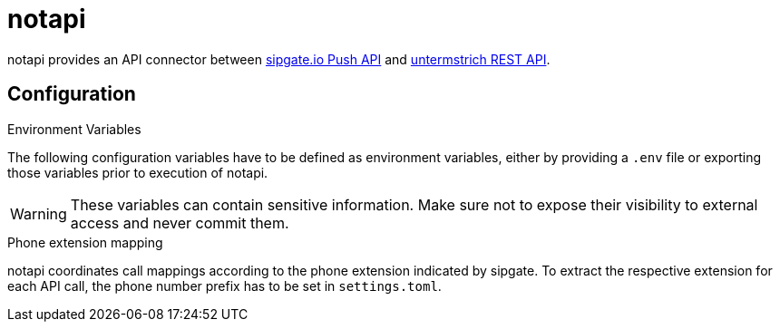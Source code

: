 :projectname: notapi

= {projectname}

{projectname} provides an API connector between https://developer.sipgate.io/push-api/api-reference/[sipgate.io Push API] and https://webservices.untermstrich.com/h3/rest:calls[untermstrich REST API].


== Configuration

.Environment Variables

The following configuration variables have to be defined as environment variables, either by providing a `.env` file or exporting those variables prior to execution of {projectname}.

WARNING: These variables can contain sensitive information. Make sure not to expose their visibility to external access and never commit them.

.Phone extension mapping
{projectname} coordinates call mappings according to the phone extension indicated by sipgate.
To extract the respective extension for each API call, the phone number prefix has to be set in `settings.toml`.
